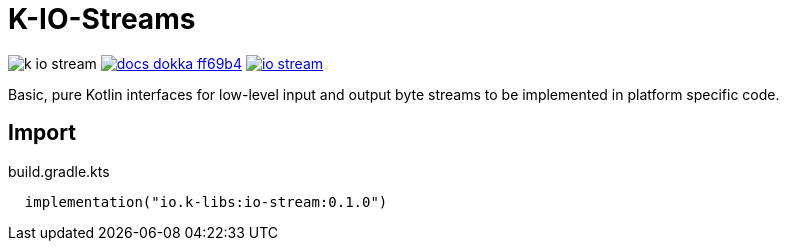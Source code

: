 = K-IO-Streams
:source-highlighter: highlightjs
:gh-group: k-libs
:gh-name: k-io-stream
:lib-package: io.klibs.io
:lib-group: io.k-libs
:lib-name: io-stream
:lib-version: 0.1.0
:lib-feature: 0.1.0

image:https://img.shields.io/github/license/{gh-group}/{gh-name}[title="License"]
image:https://img.shields.io/badge/docs-dokka-ff69b4[link="https://{gh-group}.github.io/{gh-name}/dokka/{lib-feature}/{lib-name}/{lib-package}/index.html"]
image:https://img.shields.io/maven-central/v/{lib-group}/{lib-name}[link="https://search.maven.org/artifact/{lib-group}/{lib-name}"]


Basic, pure Kotlin interfaces for low-level input and output byte streams to be
implemented in platform specific code.

== Import

.build.gradle.kts
[source, kotlin, subs="attributes"]
----
  implementation("{lib-group}:{lib-name}:{lib-version}")
----
